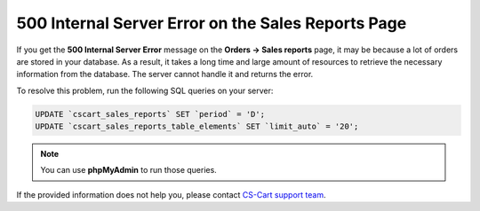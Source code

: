 ***************************************************
500 Internal Server Error on the Sales Reports Page
***************************************************

If you get the **500 Internal Server Error** message on the **Orders → Sales reports** page, it may be because a lot of orders are stored in your database. As a result, it takes a long time and large amount of resources to retrieve the necessary information from the database. The server cannot handle it and returns the error.

To resolve this problem, run the following SQL queries on your server:

.. code-block:: sql

    UPDATE `cscart_sales_reports` SET `period` = 'D';
    UPDATE `cscart_sales_reports_table_elements` SET `limit_auto` = '20';

.. note::

    You can use **phpMyAdmin** to run those queries.

If the provided information does not help you, please contact `CS-Cart support team <https://helpdesk.cs-cart.com>`_.


